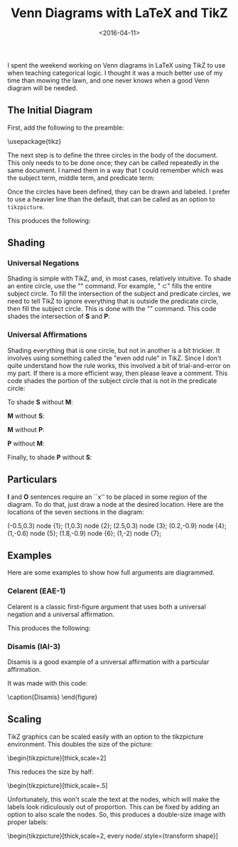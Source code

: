 #+date: <2016-04-11>
#+filetags: latex logic
#+title: Venn Diagrams with LaTeX and TikZ

I spent the weekend working on Venn diagrams in LaTeX using TikZ to use when teaching categorical logic. I thought it was a much better use of my time than mowing the lawn, and one never knows when a good Venn diagram will be needed.

** The Initial Diagram

First, add the following to the preamble:


#+BEGIN_EXAMPLE tex
\usepackage{tikz}
\usetikzlibrary{shapes,backgrounds}
#+END_EXAMPLE

The next step is to define the three circles in the body of the document. This only needs to to be done once; they can be called repeatedly in the same document. I named them in a way that I could remember which was the subject term, middle term, and predicate term:

#+BEGIN_EXAMPLE tex
\def\sub{(0,0) circle (1.5cm)}
\def\mid{(-60:2cm) circle (1.5cm)}
\def\pred{(0:2cm) circle (1.5cm)}
#+END_EXAMPLE


Once the circles have been defined, they can be drawn and labeled. I prefer to use a heavier line than the default, that can be called as an option to =tikzpicture=.

#+BEGIN_EXAMPLE tex
\begin{tikzpicture}[thick]

  \begin{scope}

    % Draw the circles
    \draw \sub;
    \draw \pred;
    \draw \mid;

    % Label the circles
    \draw (-2,-0) node {$S$};
    \draw (1,-4) node {$M$};
    \draw (4,0) node {$P$};

  \end{scope}

\end{tikzpicture}
#+END_EXAMPLE

This produces the following:



#+begin_center
#+ATTR_HTML: :width 75% :height
[[../images/posts/venn-labels.png]]
#+end_center


** Shading

*** Universal Negations


Shading is simple with TikZ, and, in most cases, relatively intuitive. To shade an entire circle, use the "\fill" command. For example, "\fill \sub" fills the entire subject circle. To fill the intersection of the subject and predicate circles, we need to tell TikZ to ignore everything that is outside the predicate circle, then fill the subject circle. This is done with the "\clip" command. This code shades the intersection of *S* and *P*:

#+BEGIN_EXAMPLE tex
\begin{tikzpicture}[thick]
  \begin{scope}
    \begin{scope} %Shade intersection of S and P
      \clip \pred;
      \fill[gray] \sub;
    \end{scope}

    \draw \sub;
    \draw \pred;
    \draw \mid;

    \draw (-2,-0) node {$S$};
    \draw (1,-4) node {$M$};
    \draw (4,0) node {$P$};
  \end{scope}
\end{tikzpicture}
#+END_EXAMPLE



*** Universal Affirmations

Shading everything that is one circle, but not in another is a bit trickier. It involves using something called the "even odd rule" in TikZ. Since I don't quite understand how the rule works, this involved a bit of trial-and-error on my part. If there is a more efficient way, then please leave a comment. This code shades the portion of the subject circle that is not in the predicate circle:

#+BEGIN_EXAMPLE tex
\begin{tikzpicture}[thick]
  \begin{scope}[even odd rule]% Shade S without P
    \clip \pred (-1.5,-1.5) rectangle (1.5,1.5);
    \fill[gray] \sub;
  \end{scope}

  \draw \sub;
  \draw \pred;
  \draw \mid;

  \draw (-2,-0) node {$S$};
  \draw (1,-4) node {$M$};
  \draw (4,0) node {$P$};
\end{tikzpicture}
#+END_EXAMPLE


To shade *S* without *M*:

#+BEGIN_EXAMPLE tex
\begin{scope}[even odd rule]% Shade *S* without M
  \clip \mid (-1.5,-1.5) rectangle (1.5,1.5);
  \fill[gray] \sub;
\end{scope}
#+END_EXAMPLE


*M* without *S*:

#+BEGIN_EXAMPLE tex
\begin{scope}[even odd rule]% Shade M without S
  \clip \sub (-0.5,-3.3) rectangle (2.5,0);
  \fill[gray] \mid;
\end{scope}
#+END_EXAMPLE


*M* without *P*:

#+BEGIN_EXAMPLE tex
\begin{scope}[even odd rule]% Shade M without P
  \clip \pred (-0.5,-3.3) rectangle (2.5,0);
  \fill[gray] \mid;
\end{scope}
#+END_EXAMPLE

*P* without *M*:

#+BEGIN_EXAMPLE tex
\begin{scope}[even odd rule]% Shade P without M
  \clip \mid (-0,-1.5) rectangle (3.5,1.5);
  \fill[gray] \pred;
\end{scope}
#+END_EXAMPLE


Finally, to shade *P* without *S*:

#+BEGIN_EXAMPLE tex
\begin{scope}[even odd rule]% Shade P without S
  \clip \sub (0,-1.5) rectangle (3.5,1.5);
  \fill[gray] \pred;
\end{scope}
#+END_EXAMPLE


** Particulars

**I** and **O** sentences require an ``x'' to be placed in some region of the diagram. To do that, just draw a node at the desired location. Here are the locations of the seven sections in the diagram:


#+BEGIN_EXAMPLE tex
\draw (-0.5,0.3) node {1};
\draw (1,0.3) node {2};
\draw (2.5,0.3) node {3};
\draw (0.2,-0.9) node {4};
\draw (1,-0.6) node {5};
\draw (1.8,-0.9) node {6};
\draw (1,-2) node {7};
#+END_EXAMPLE


#+begin_center
#+ATTR_HTML: :width 75% :height
[[../images/posts/venn-sections.png]]
#+end_center





** Examples

Here are some examples to show how full arguments are diagrammed.

*** Celarent (EAE-1)

Celarent is a classic first-figure argument that uses both a universal negation and a universal affirmation.

#+BEGIN_EXAMPLE tex
\begin{tikzpicture}[thick]

\begin{scope}
    \draw (-2,-0) node {$A$};
    \draw (1,-4) node {$B$};
    \draw (4,0) node {$C$};

\begin{scope}[even odd rule]% Shade S without M
	    \clip \mid (-1.5,-1.5) rectangle (1.5,1.5);
	\fill[gray] \sub;
	\end{scope}

\begin{scope} %Shade intersection of M and P
  \clip \pred;
  \fill[gray] \mid;
\end{scope}

\draw \sub;
\draw \pred;
\draw \mid;
\end{scope}

\end{tikzpicture}
#+END_EXAMPLE

This produces the following:


#+begin_center
#+ATTR_HTML: :width 75% :height
[[../images/posts/venn-celarent.png]]
#+end_center



*** Disamis (IAI-3)

Disamis is a good example of a universal affirmation with a particular affirmation.


#+begin_center
#+ATTR_HTML: :width 75% :height
[[../images/posts/venn-disamis.png]]
#+end_center


It was made with this code:

#+BEGIN_EXAMPLE tex
\begin{tikzpicture}[thick]

  \begin{scope}
    \draw (-2,-0) node {$A$};
    \draw (1,-4) node {$B$};
    \draw (4,0) node {$C$};

    \begin{scope}[even odd rule]% Shade M without S
      \clip \sub (-0.5,-3.3) rectangle (2.5,0);
      \fill[gray] \mid;
    \end{scope}

    \draw (1,-.6) node {X};

    \draw \sub;
    \draw \pred;
    \draw \mid;
  \end{scope}

\end{tikzpicture}

  \caption{Disamis}
  \label{fig:disamis}
\end{figure}
#+END_EXAMPLE

** Scaling

TikZ graphics can be scaled easily with an option to the tikzpicture environment. This doubles the size of the picture:

#+BEGIN_EXAMPLE tex
\begin{tikzpicture}[thick,scale=2]
#+END_EXAMPLE

This reduces the size by half:

#+BEGIN_EXAMPLE tex
\begin{tikzpicture}[thick,scale=.5]
#+END_EXAMPLE

Unfortunately, this won't scale the text at the nodes, which will make the labels look ridiculously out of proportion. This can be fixed by adding an option to also scale the nodes. So, this produces a double-size image with proper labels:

#+BEGIN_EXAMPLE tex
\begin{tikzpicture}[thick,scale=2, every node/.style={transform shape}]
#+END_EXAMPLE
